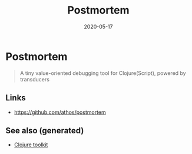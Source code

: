 :PROPERTIES:
:ID:       21e80590-fde0-43fa-905c-4584c0fe954a
:ROAM_ALIASES: postmortem
:END:
#+TITLE: Postmortem
#+OPTIONS: toc:nil
#+DATE: 2020-05-17
#+filetags: :postmortem:clj_toolkit:debug:

* Postmortem

#+begin_quote
A tiny value-oriented debugging tool for Clojure(Script), powered by transducers
#+end_quote

** Links
   - https://github.com/athos/postmortem


** See also (generated)

   - [[file:20200505124946-clj_toolkit.org][Clojure toolkit]]

